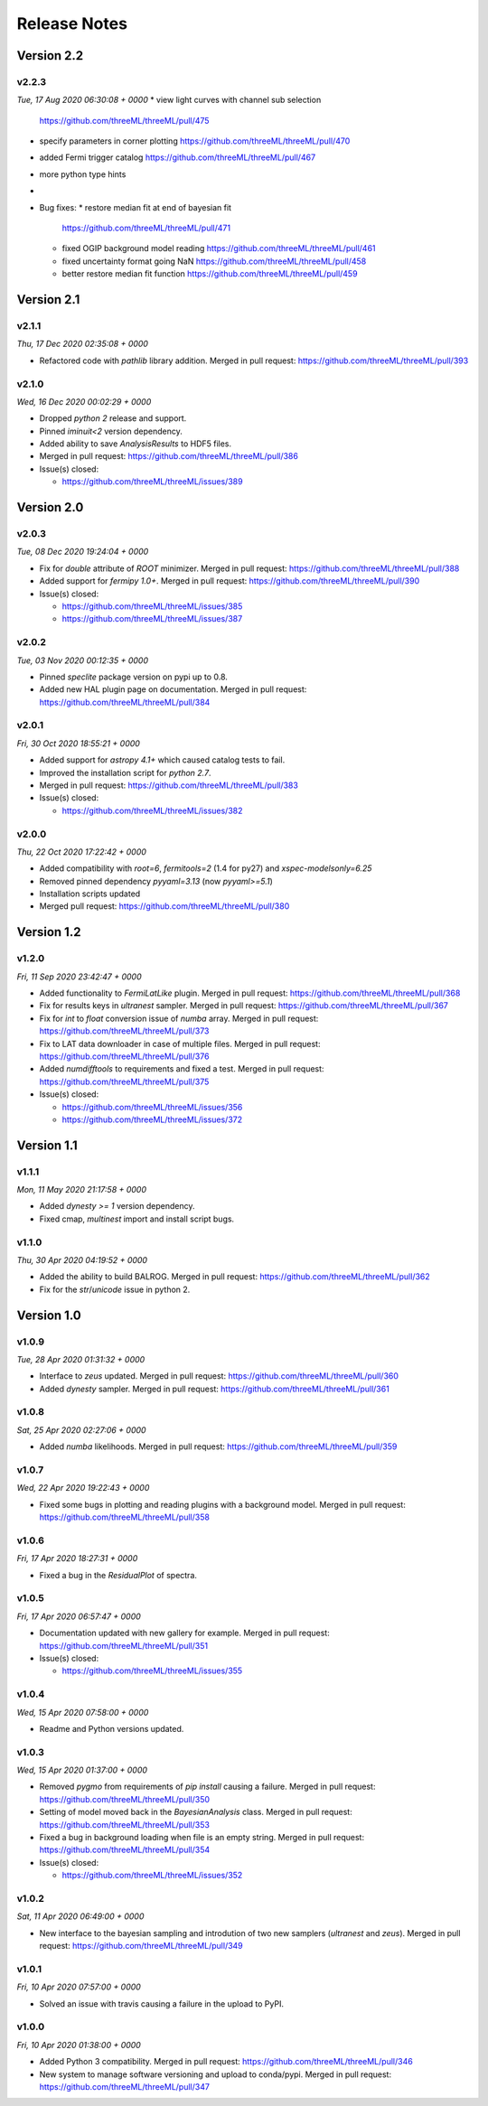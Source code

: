 Release Notes
=============



Version 2.2
-----------


v2.2.3
^^^^^^^^
*Tue, 17 Aug 2020 06:30:08 + 0000*
* view light curves with channel sub selection
  https://github.com/threeML/threeML/pull/475
* specify parameters in corner plotting
  https://github.com/threeML/threeML/pull/470
* added Fermi trigger catalog
  https://github.com/threeML/threeML/pull/467
* more python type hints
* 
  
* Bug fixes:
  * restore median fit at end of bayesian fit
    https://github.com/threeML/threeML/pull/471
  * fixed OGIP background model reading
    https://github.com/threeML/threeML/pull/461
  * fixed uncertainty format going NaN
    https://github.com/threeML/threeML/pull/458
  * better restore median fit function
    https://github.com/threeML/threeML/pull/459



Version 2.1
-----------



v2.1.1
^^^^^^^^
*Thu, 17 Dec 2020 02:35:08 + 0000*

* Refactored code with `pathlib` library addition. Merged in pull request:
  https://github.com/threeML/threeML/pull/393


v2.1.0
^^^^^^^^
*Wed, 16 Dec 2020 00:02:29 + 0000*

* Dropped `python 2` release and support.
* Pinned `iminuit<2` version dependency.
* Added ability to save `AnalysisResults` to HDF5 files. 
* Merged in pull request: https://github.com/threeML/threeML/pull/386
* Issue(s) closed:

  * https://github.com/threeML/threeML/issues/389


Version 2.0
-----------


v2.0.3
^^^^^^^^
*Tue, 08 Dec 2020 19:24:04 + 0000*

* Fix for `double` attribute of `ROOT` minimizer. Merged in pull request:
  https://github.com/threeML/threeML/pull/388
* Added support for `fermipy 1.0+`. Merged in pull request:
  https://github.com/threeML/threeML/pull/390
* Issue(s) closed:

  * https://github.com/threeML/threeML/issues/385
  * https://github.com/threeML/threeML/issues/387


v2.0.2
^^^^^^^^
*Tue, 03 Nov 2020 00:12:35 + 0000*

* Pinned `speclite` package version on pypi up to 0.8.
* Added new HAL plugin page on documentation. Merged in pull request:
  https://github.com/threeML/threeML/pull/384


v2.0.1
^^^^^^^^
*Fri, 30 Oct 2020 18:55:21 + 0000*

* Added support for `astropy 4.1+` which caused catalog tests to fail.
* Improved the installation script for `python 2.7`. 
* Merged in pull request: https://github.com/threeML/threeML/pull/383
* Issue(s) closed:

  * https://github.com/threeML/threeML/issues/382


v2.0.0
^^^^^^^^
*Thu, 22 Oct 2020 17:22:42 + 0000*

* Added compatibility with `root=6`, `fermitools=2` (1.4 for py27) and `xspec-modelsonly=6.25`
* Removed pinned dependency `pyyaml=3.13` (now `pyyaml>=5.1`)
* Installation scripts updated
* Merged pull request: https://github.com/threeML/threeML/pull/380


Version 1.2
-----------


v1.2.0
^^^^^^^^
*Fri, 11 Sep 2020 23:42:47 + 0000*

* Added functionality to `FermiLatLike` plugin. Merged in pull request:
  https://github.com/threeML/threeML/pull/368
* Fix for results keys in `ultranest` sampler. Merged in pull request:
  https://github.com/threeML/threeML/pull/367
* Fix for `int` to `float` conversion issue of `numba` array. Merged in pull
  request: https://github.com/threeML/threeML/pull/373
* Fix to LAT data downloader in case of multiple files. Merged in pull 
  request: https://github.com/threeML/threeML/pull/376
* Added `numdifftools` to requirements and fixed a test. Merged in pull
  request: https://github.com/threeML/threeML/pull/375
* Issue(s) closed:

  * https://github.com/threeML/threeML/issues/356
  * https://github.com/threeML/threeML/issues/372


Version 1.1
-----------


v1.1.1
^^^^^^^^
*Mon, 11 May 2020 21:17:58 + 0000*

* Added `dynesty >= 1` version dependency.
* Fixed cmap, `multinest` import and install script bugs.


v1.1.0
^^^^^^^^
*Thu, 30 Apr 2020 04:19:52 + 0000*

* Added the ability to build BALROG. Merged in pull request:
  https://github.com/threeML/threeML/pull/362
* Fix for the `str`/`unicode` issue in python 2.


Version 1.0
-----------


v1.0.9
^^^^^^^^
*Tue, 28 Apr 2020 01:31:32 + 0000*

* Interface to `zeus` updated. Merged in pull request:
  https://github.com/threeML/threeML/pull/360
* Added `dynesty` sampler. Merged in pull request:
  https://github.com/threeML/threeML/pull/361


v1.0.8
^^^^^^^^
*Sat, 25 Apr 2020 02:27:06 + 0000*

* Added `numba` likelihoods. Merged in pull request:
  https://github.com/threeML/threeML/pull/359


v1.0.7
^^^^^^^^
*Wed, 22 Apr 2020 19:22:43 + 0000*

* Fixed some bugs in plotting and reading plugins with a background model. 
  Merged in pull request: https://github.com/threeML/threeML/pull/358


v1.0.6
^^^^^^^^
*Fri, 17 Apr 2020 18:27:31 + 0000*

* Fixed a bug in the `ResidualPlot` of spectra.


v1.0.5
^^^^^^^^
*Fri, 17 Apr 2020 06:57:47 + 0000*

* Documentation updated with new gallery for example. Merged in pull request:
  https://github.com/threeML/threeML/pull/351
* Issue(s) closed:

  * https://github.com/threeML/threeML/issues/355


v1.0.4
^^^^^^^^
*Wed, 15 Apr 2020 07:58:00 + 0000*

* Readme and Python versions updated.


v1.0.3
^^^^^^^^
*Wed, 15 Apr 2020 01:37:00 + 0000*

* Removed `pygmo` from requirements of `pip install` causing a failure. Merged
  in pull request: https://github.com/threeML/threeML/pull/350
* Setting of model moved back in the `BayesianAnalysis` class. Merged in pull 
  request: https://github.com/threeML/threeML/pull/353
* Fixed a bug in background loading when file is an empty string. Merged in pull
  request: https://github.com/threeML/threeML/pull/354
* Issue(s) closed:

  * https://github.com/threeML/threeML/issues/352



v1.0.2
^^^^^^^^
*Sat, 11 Apr 2020 06:49:00 + 0000*

* New interface to the bayesian sampling and introdution of two new samplers 
  (`ultranest` and `zeus`). Merged in pull request: 
  https://github.com/threeML/threeML/pull/349


v1.0.1
^^^^^^^^
*Fri, 10 Apr 2020 07:57:00 + 0000*

* Solved an issue with travis causing a failure in the upload to PyPI.


v1.0.0
^^^^^^^^
*Fri, 10 Apr 2020 01:38:00 + 0000*

* Added Python 3 compatibility. Merged in pull request:
  https://github.com/threeML/threeML/pull/346
* New system to manage software versioning and upload to conda/pypi. Merged in
  pull request: https://github.com/threeML/threeML/pull/347
